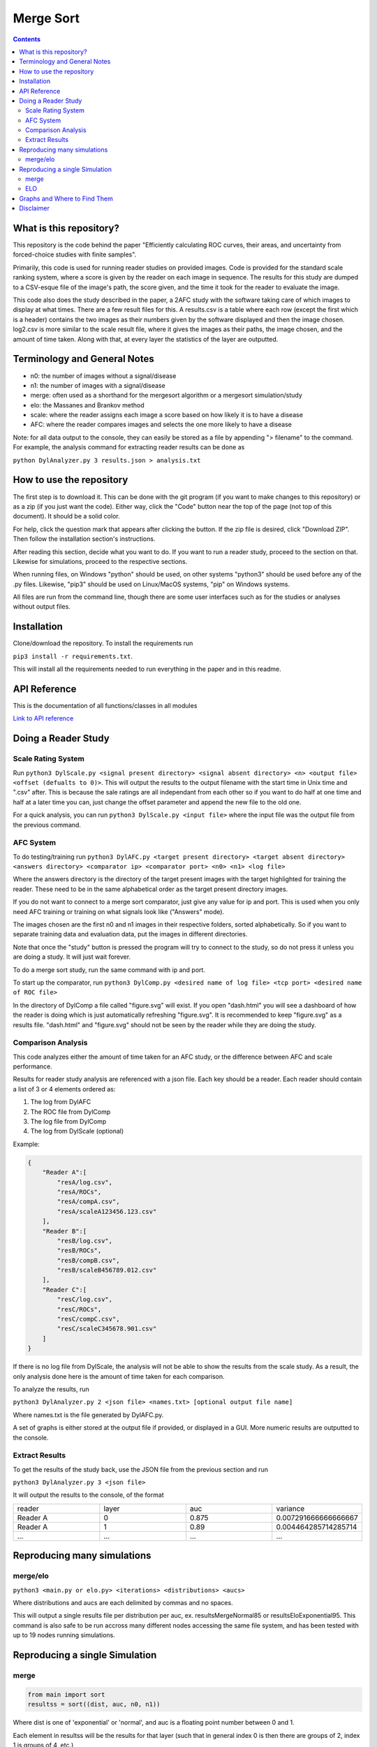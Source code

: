 Merge Sort
==========

|forthebadge made-with-python|

|Python 3.6,3.7| |rtd-badge| |Maintenance|

|Codacy Badge| |Open Source Love png2| |licence|

.. contents::

.. figure:: https://github.com/Neywiny/merge-sort/blob/master/repository-pic.png
   :alt: alt text

What is this repository?
------------------------
This repository is the code behind the paper "Efficiently calculating ROC curves, their areas, and uncertainty from forced-choice studies with finite samples".

Primarily, this code is used for running reader studies on provided images. 
Code is provided for the standard scale ranking system, where a score is given by the reader on each image in sequence. The results for this study are dumped to a CSV-esque file of the image's path, the score given, and the time it took for the reader to evaluate the image.

This code also does the study described in the paper, a 2AFC study with the software taking care of which images to display at what times. There are a few result files for this. A results.csv is a table where each row (except the first which is a header) contains the two images as their numbers given by the software displayed and then the image chosen. log2.csv is more similar to the scale result file, where it gives the images as their paths, the image chosen, and the amount of time taken.
Along with that, at every layer the statistics of the layer are outputted.

Terminology and General Notes
-----------------------------
* n0: the number of images without a signal/disease
* n1: the number of images with a signal/disease
* merge: often used as a shorthand for the mergesort algorithm or a mergesort simulation/study
* elo: the Massanes and Brankov method
* scale: where the reader assigns each image a score based on how likely it is to have a disease
* AFC: where the reader compares images and selects the one more likely to have a disease

Note: for all data output to the console, they can easily be stored as a file by appending "> filename" to the command.
For example, the analysis command for extracting reader results can be done as 

``python DylAnalyzer.py 3 results.json > analysis.txt``

How to use the repository
-------------------------
The first step is to download it. This can be done with the git program (if you want to make changes to this repository) or as a zip (if you just want the code). Either way, click the "Code" button near the top of the page (not top of this document). It should be a solid color.

For help, click the question mark that appears after clicking the button. If the zip file is desired, click "Download ZIP". Then follow the installation section's instructions.

After reading this section, decide what you want to do. If you want to run a reader study, proceed to the section on that. Likewise for simulations, proceed to the respective sections.

When running files, on Windows "python" should be used, on other systems "python3" should be used before any of the .py files. Likewise, "pip3" should be used on Linux/MacOS systems, "pip" on Windows systems.

All files are run from the command line, though there are some user interfaces such as for the studies or analyses without output files.

Installation
------------

Clone/download the repository. To install the requirements run

``pip3 install -r requirements.txt``.

This will install all the requirements needed to run everything in the paper and in this readme.

API Reference
-------------
This is the documentation of all functions/classes in all modules

`Link to API reference <https://merge-sort.readthedocs.io/>`__

Doing a Reader Study
--------------------

Scale Rating System
~~~~~~~~~~~~~~~~~~~

Run
``python3 DylScale.py <signal present directory> <signal absent directory> <n> <output file> <offset (defualts to 0)>``.
This will output the results to the output filename with the start time
in Unix time and ".csv" after. This is because the sale ratings are all
independant from each other so if you want to do half at one time and
half at a later time you can, just change the offset parameter and
append the new file to the old one.

For a quick analysis, you can run ``python3 DylScale.py <input file>``
where the input file was the output file from the previous command.

AFC System
~~~~~~~~~~

To do testing/training run
``python3 DylAFC.py <target present directory> <target absent directory> <answers directory> <comparator ip> <comparator port> <n0> <n1> <log file>``

Where the answers directory is the directory of the target present images with the target highlighted for training the reader. These need to be in the same alphabetical order as the target present directory images.

If you do not want to connect to a merge sort comparator, just give any
value for ip and port. This is used when you only need AFC training or training on what signals look like ("Answers" mode).

The images chosen are the first n0 and n1 images in their respective folders, sorted alphabetically. So if you want to separate training data and evaluation data, put the images in different directories.

Note that once the "study" button is pressed the program will try to connect to the study, so do not press it unless you are doing a study. It will just wait forever.

To do a merge sort study, run the same command with ip and port.

To start up the comparator, run
``python3 DylComp.py <desired name of log file> <tcp port> <desired name of ROC file>``

In the directory of DylComp a file called "figure.svg" will exist. If
you open "dash.html" you will see a dashboard of how the reader is doing
which is just automatically refreshing "figure.svg". It is recommended
to keep "figure.svg" as a results file. "dash.html" and "figure.svg" should not be seen by the
reader while they are doing the study.

Comparison Analysis
~~~~~~~~~~~~~~~~~~~

This code analyzes either the amount of time taken for an AFC study, or the difference between AFC and scale performance.

Results for reader study analysis are referenced with a json file. Each
key should be a reader. Each reader should contain a list of 3 or 4
elements ordered as:

1. The log from DylAFC
2. The ROC file from DylComp
3. The log file from DylComp
4. The log from DylScale (optional)

Example:

.. code:: json

    {
        "Reader A":[
            "resA/log.csv",
            "resA/ROCs",
            "resA/compA.csv",
            "resA/scaleA123456.123.csv"
        ],
        "Reader B":[
            "resB/log.csv",
            "resB/ROCs",
            "resB/compB.csv",
            "resB/scaleB456789.012.csv"
        ],
        "Reader C":[
            "resC/log.csv",
            "resC/ROCs",
            "resC/compC.csv",
            "resC/scaleC345678.901.csv"
        ]
    }

If there is no log file from DylScale, the analysis will not be able to show the results from the scale study. As a result, the only analysis done here is the amount of time taken for each comparison.

To analyze the results, run

``python3 DylAnalyzer.py 2 <json file> <names.txt> [optional output file name]``

Where names.txt is the file generated by DylAFC.py.

A set of graphs is either stored at the output file if provided, or displayed in a GUI. More numeric results are outputted to the console.

Extract Results
~~~~~~~~~~~~~~~
To get the results of the study back, use the JSON file from the previous section and run

``python3 DylAnalyzer.py 3 <json file>``

It will output the results to the console, of the format

.. list-table::
   :widths: 25 25 25 25
   :header-rows: 0

   * - reader
     - layer
     - auc
     - variance
   * - Reader A
     - 0
     - 0.875
     - 0.007291666666666667
   * - Reader A
     - 1
     - 0.89
     - 0.004464285714285714
   * - ...
     - ...
     - ...
     - ...
     
Reproducing many simulations
----------------------------

merge/elo
~~~~~~~~~

``python3 <main.py or elo.py> <iterations> <distributions> <aucs>``

Where distributions and aucs are each delimited by commas and no spaces.

This will output a single results file per distribution per auc, ex.
resultsMergeNormal85 or resultsEloExponential95. This command is also safe
to be run accross many different nodes accessing the same file system,
and has been tested with up to 19 nodes running simulations.

Reproducing a single Simulation
-------------------------------

merge
~~~~~

.. code:: python

    from main import sort
    resultss = sort((dist, auc, n0, n1))

Where dist is one of 'exponential' or 'normal', and auc is a floating point number between 0 and 1.

Each element in resultss will be the results for that layer (such that
in general index 0 is then there are groups of 2, index 1 is groups of
4, etc.)

The format for a result is:

.. code:: python

    (auc, varEstimate, hanleyMcNeil, estimates, mseTrue, mseEmpiric, compLen, minSeps, pc) = resultss[layer_index]

where

-  auc is the total accuracy
-  varEstimate is the variance estimate
-  hanleyMcNeil is the current Hanley-McNeil variance estimate
-  estimates is the vector of Hanley-McNeil predictions from that layer
   onwards (so it will shrink in size as the layer number increases)
-  mseTruth is the MSE between the current ROC curve and the true ROC
   curve for the given distribution
-  mseEmpiric is the same as above just with that simulation's data set
-  compLen is th etotal number of comparisons
-  minSeps is the minimum number of comparisons between comparing the
   same image again for that image (it's a vector not a float)
-  pc is the percent of corrent comparisons from images of different
   distributions

To analyze the results, run
``python3 DylAnalyzer.py 1 <results filename> <total number of images> <layers>``

ELO
~~~

.. code:: python

    # don't forget the ()
    resultss = simulation_ELO_targetAUC((dist, auc, n0, n1), rounds=14)

Each element in resultss will be one round.

The format for a result is:

.. code:: python

    (N, cnt, ncmp, var, auc, mseTruth, mseEmpiric, pc) = resultss[layer_index]

where

-  N is n0 (basically just for record keeping)
-  cnt is the number of comparisons done on images from different
   distributions
-  ncmp is th etotal number of comparisons
-  var is the success matrix variance estimate (it's bad)
-  auc is the total accuracy
-  mseTruth is the MSE between the current ROC curve and the true ROC
   curve for the given distribution
-  mseEmpiric is the same as above just with that simulation's data set
-  pc is the percent of corrent comparisons from images of different
   distributions

Graphs and Where to Find Them
-----------------------------

-  Graph of the green/red success matrix ROC curve ->
   ``python3 DylSort.py 1 <n0> <n1> <output file (optional)>``
-  Dashboard of a merge sort simulation file ->
   ``python3 DylAnalyzer.py 1 <filename> <total number of images> <layers>``
-  Reader study p vals and time analysis ->
   ``python3 DylAnalyzer.py 2 <results json filename> <names.txt filename (in case it was moved or renamed; required)> <graph output filename (optional)>``
-  Canonical bottom up merge sort vs tree based merge sort ->
   ``python3 DylSort.py 5``
-  Average ROC for each layer as a merge simulation progresses ->
   ``python3 DylSort.py 3 <overlapping (defualt True)>``
-  ROC curves for merge sort vs ELO -> ``python3 elo.py``

Disclaimer
----------

This software and documentation (the "Software") were developed at the Food and Drug Administration (FDA) by employees of the Federal Government in the course of their official duties. Pursuant to Title 17, Section 105 of the United States Code, this work is not subject to copyright protection and is in the public domain. Permission is hereby granted, free of charge, to any person obtaining a copy of the Software, to deal in the Software without restriction, including without limitation the rights to use, copy, modify, merge, publish, distribute, sublicense, or sell copies of the Software or derivatives, and to permit persons to whom the Software is furnished to do so. FDA assumes no responsibility whatsoever for use by other
parties of the Software, its source code, documentation or compiled executables, and makes no guarantees, expressed or implied, about its quality, reliability, or any other characteristic. Further, use of this code in no way implies endorsement by the FDA or confers any advantage in regulatory decisions. Although this software can be redistributed and/or modified freely, we ask that any derivative works bear some notice that they are derived from it, and any modified versions bear some notice that they have been modified.


.. |forthebadge made-with-python| image:: http://ForTheBadge.com/images/badges/made-with-python.svg
   :target: https://www.python.org/
.. |Codacy Badge| image:: https://api.codacy.com/project/badge/Grade/96b3634f1abe48dc93b5ac19307bb394
   :target: https://www.codacy.com/app/Neywiny/merge-sort?utm_source=github.com&utm_medium=referral&utm_content=Neywiny/merge-sort&utm_campaign=Badge_Grade
.. |Python 3.6,3.7| image:: https://img.shields.io/badge/python-3.6%20%7C%203.7-blue?style=for-the-badge&logo=python&logoColor=yellow
   :target: https://www.python.org/downloads/release/python-370/
.. |Maintenance| image:: https://img.shields.io/badge/Maintained%3F-yes-green.svg?style=for-the-badge
   :target: https://GitHub.com/Neywiny/merge-sort/graphs/commit-activity
.. |Open Source Love png2| image:: https://badges.frapsoft.com/os/v2/open-source.png?v=103
   :target: https://github.com/ellerbrock/open-source-badges/
.. |rtd-badge| image:: https://readthedocs.org/projects/merge-sort/badge/?version=latest&style=for-the-badge
   :target: https://merge-sort.readthedocs.io/?badge=latest
.. |licence| image:: https://img.shields.io/badge/License-CC0%201.0-lightgrey.svg
   :target: http://creativecommons.org/publicdomain/zero/1.0/